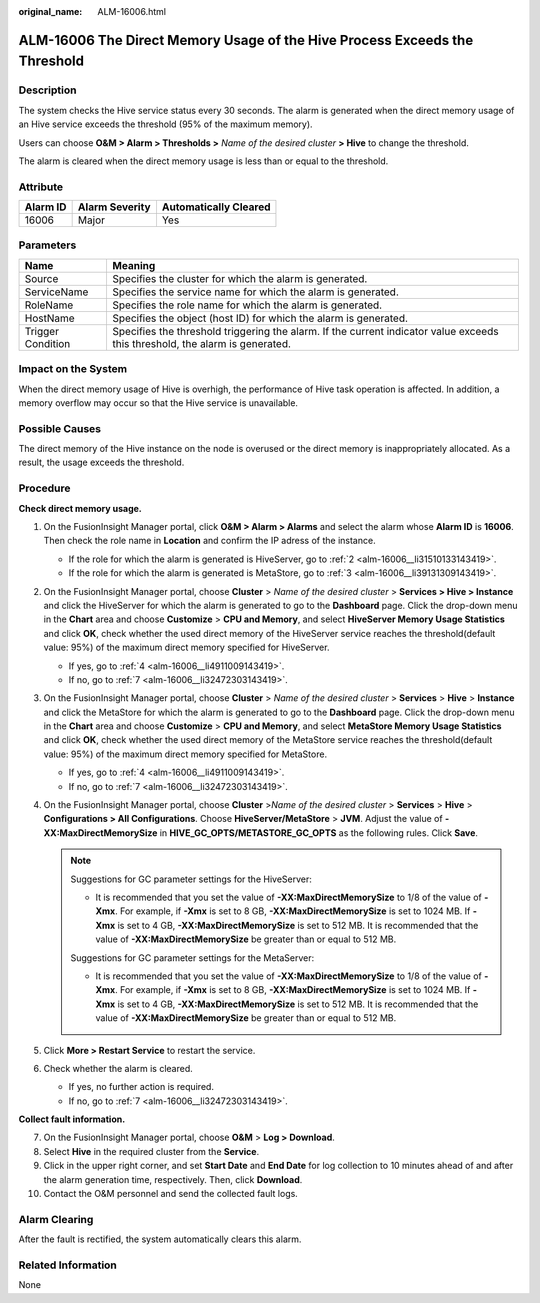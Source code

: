 :original_name: ALM-16006.html

.. _ALM-16006:

ALM-16006 The Direct Memory Usage of the Hive Process Exceeds the Threshold
===========================================================================

Description
-----------

The system checks the Hive service status every 30 seconds. The alarm is generated when the direct memory usage of an Hive service exceeds the threshold (95% of the maximum memory).

Users can choose **O&M > Alarm > Thresholds >** *Name of the desired cluster* **> Hive** to change the threshold.

The alarm is cleared when the direct memory usage is less than or equal to the threshold.

Attribute
---------

======== ============== =====================
Alarm ID Alarm Severity Automatically Cleared
======== ============== =====================
16006    Major          Yes
======== ============== =====================

Parameters
----------

+-------------------+------------------------------------------------------------------------------------------------------------------------------+
| Name              | Meaning                                                                                                                      |
+===================+==============================================================================================================================+
| Source            | Specifies the cluster for which the alarm is generated.                                                                      |
+-------------------+------------------------------------------------------------------------------------------------------------------------------+
| ServiceName       | Specifies the service name for which the alarm is generated.                                                                 |
+-------------------+------------------------------------------------------------------------------------------------------------------------------+
| RoleName          | Specifies the role name for which the alarm is generated.                                                                    |
+-------------------+------------------------------------------------------------------------------------------------------------------------------+
| HostName          | Specifies the object (host ID) for which the alarm is generated.                                                             |
+-------------------+------------------------------------------------------------------------------------------------------------------------------+
| Trigger Condition | Specifies the threshold triggering the alarm. If the current indicator value exceeds this threshold, the alarm is generated. |
+-------------------+------------------------------------------------------------------------------------------------------------------------------+

Impact on the System
--------------------

When the direct memory usage of Hive is overhigh, the performance of Hive task operation is affected. In addition, a memory overflow may occur so that the Hive service is unavailable.

Possible Causes
---------------

The direct memory of the Hive instance on the node is overused or the direct memory is inappropriately allocated. As a result, the usage exceeds the threshold.

Procedure
---------

**Check direct memory usage.**

#. On the FusionInsight Manager portal, click **O&M > Alarm > Alarms** and select the alarm whose **Alarm ID** is **16006**. Then check the role name in **Location** and confirm the IP adress of the instance.

   -  If the role for which the alarm is generated is HiveServer, go to :ref:`2 <alm-16006__li31510133143419>`.
   -  If the role for which the alarm is generated is MetaStore, go to :ref:`3 <alm-16006__li39131309143419>`.

#. .. _alm-16006__li31510133143419:

   On the FusionInsight Manager portal, choose **Cluster** > *Name of the desired cluster* > **Services > Hive > Instance** and click the HiveServer for which the alarm is generated to go to the **Dashboard** page. Click the drop-down menu in the **Chart** area and choose **Customize** > **CPU and Memory**, and select **HiveServer Memory Usage Statistics** and click **OK**, check whether the used direct memory of the HiveServer service reaches the threshold(default value: 95%) of the maximum direct memory specified for HiveServer.

   -  If yes, go to :ref:`4 <alm-16006__li4911009143419>`.
   -  If no, go to :ref:`7 <alm-16006__li32472303143419>`.

#. .. _alm-16006__li39131309143419:

   On the FusionInsight Manager portal, choose **Cluster** > *Name of the desired cluster* > **Services** > **Hive** > **Instance** and click the MetaStore for which the alarm is generated to go to the **Dashboard** page. Click the drop-down menu in the **Chart** area and choose **Customize** > **CPU and Memory**, and select **MetaStore Memory Usage Statistics** and click **OK**, check whether the used direct memory of the MetaStore service reaches the threshold(default value: 95%) of the maximum direct memory specified for MetaStore.

   -  If yes, go to :ref:`4 <alm-16006__li4911009143419>`.
   -  If no, go to :ref:`7 <alm-16006__li32472303143419>`.

#. .. _alm-16006__li4911009143419:

   On the FusionInsight Manager portal, choose **Cluster** >\ *Name of the desired cluster* > **Services** > **Hive** > **Configurations > All Configurations**. Choose **HiveServer/MetaStore** > **JVM**. Adjust the value of **-XX:MaxDirectMemorySize** in **HIVE_GC_OPTS/METASTORE_GC_OPTS** as the following rules. Click **Save**.

   .. note::

      Suggestions for GC parameter settings for the HiveServer:

      -  It is recommended that you set the value of **-XX:MaxDirectMemorySize** to 1/8 of the value of **-Xmx**. For example, if **-Xmx** is set to 8 GB, **-XX:MaxDirectMemorySize** is set to 1024 MB. If **-Xmx** is set to 4 GB, **-XX:MaxDirectMemorySize** is set to 512 MB. It is recommended that the value of **-XX:MaxDirectMemorySize** be greater than or equal to 512 MB.

      Suggestions for GC parameter settings for the MetaServer:

      -  It is recommended that you set the value of **-XX:MaxDirectMemorySize** to 1/8 of the value of **-Xmx**. For example, if **-Xmx** is set to 8 GB, **-XX:MaxDirectMemorySize** is set to 1024 MB. If **-Xmx** is set to 4 GB, **-XX:MaxDirectMemorySize** is set to 512 MB. It is recommended that the value of **-XX:MaxDirectMemorySize** be greater than or equal to 512 MB.

#. Click **More > Restart Service** to restart the service.

#. Check whether the alarm is cleared.

   -  If yes, no further action is required.
   -  If no, go to :ref:`7 <alm-16006__li32472303143419>`.

**Collect fault information.**

7.  .. _alm-16006__li32472303143419:

    On the FusionInsight Manager portal, choose **O&M** > **Log > Download**.

8.  Select **Hive** in the required cluster from the **Service**.

9.  Click |image1| in the upper right corner, and set **Start Date** and **End Date** for log collection to 10 minutes ahead of and after the alarm generation time, respectively. Then, click **Download**.

10. Contact the O&M personnel and send the collected fault logs.

Alarm Clearing
--------------

After the fault is rectified, the system automatically clears this alarm.

Related Information
-------------------

None

.. |image1| image:: /_static/images/en-us_image_0269417382.png
